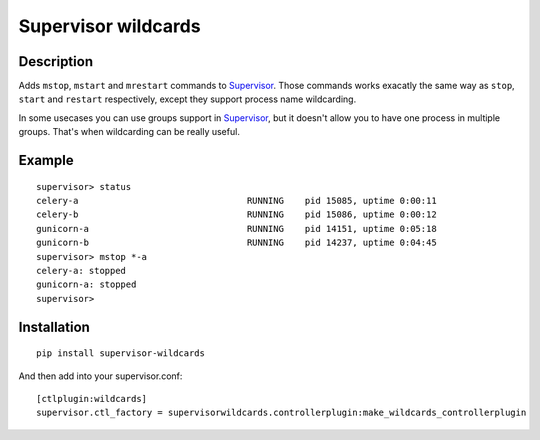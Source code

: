 ====================
Supervisor wildcards
====================

Description
===========

Adds ``mstop``, ``mstart`` and ``mrestart`` commands to Supervisor_. Those commands works exacatly the same way as ``stop``, ``start`` and ``restart`` respectively, except they support process name wildcarding.

In some usecases you can use groups support in Supervisor_, but it doesn't allow you to have one process in multiple groups. That's when wildcarding can be really useful.

Example
=======

::

  supervisor> status
  celery-a                                RUNNING    pid 15085, uptime 0:00:11
  celery-b                                RUNNING    pid 15086, uptime 0:00:12
  gunicorn-a                              RUNNING    pid 14151, uptime 0:05:18
  gunicorn-b                              RUNNING    pid 14237, uptime 0:04:45
  supervisor> mstop *-a
  celery-a: stopped
  gunicorn-a: stopped
  supervisor>

Installation
============

::

  pip install supervisor-wildcards

And then add into your supervisor.conf:

::

  [ctlplugin:wildcards]
  supervisor.ctl_factory = supervisorwildcards.controllerplugin:make_wildcards_controllerplugin




.. _Supervisor: http://supervisord.org/
